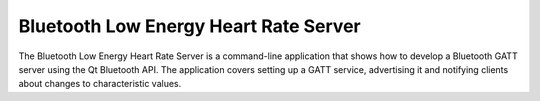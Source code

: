 Bluetooth Low Energy Heart Rate Server
======================================

The Bluetooth Low Energy Heart Rate Server is a command-line
application that shows how to develop a Bluetooth GATT server using
the Qt Bluetooth API. The application covers setting up a GATT
service, advertising it and notifying clients about changes to
characteristic values.

